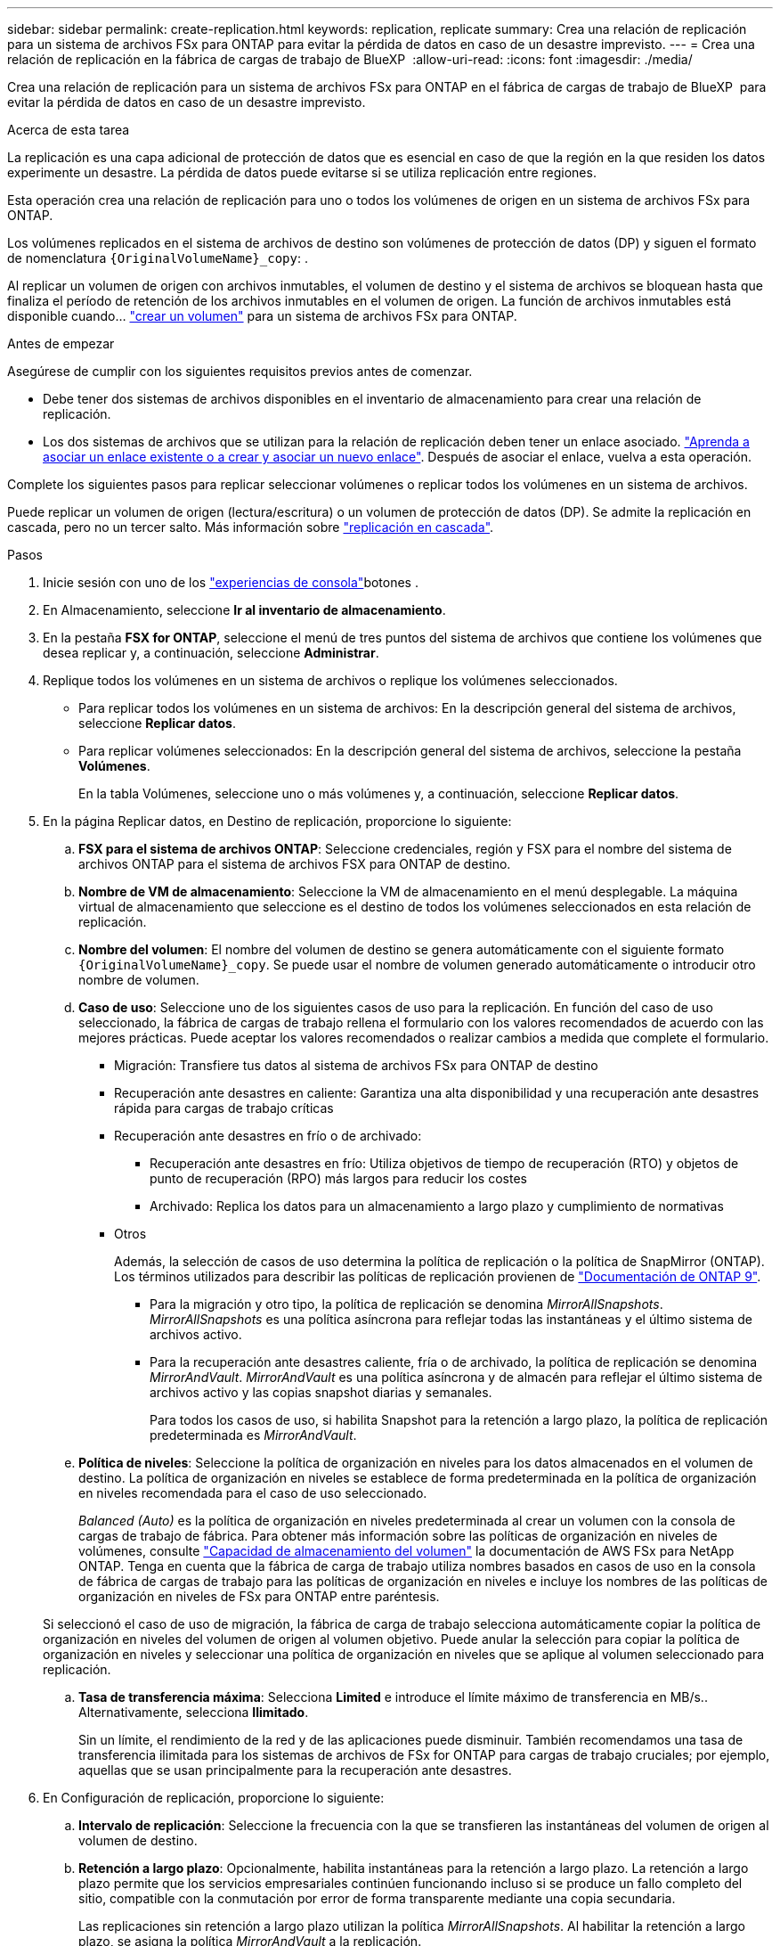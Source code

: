 ---
sidebar: sidebar 
permalink: create-replication.html 
keywords: replication, replicate 
summary: Crea una relación de replicación para un sistema de archivos FSx para ONTAP para evitar la pérdida de datos en caso de un desastre imprevisto. 
---
= Crea una relación de replicación en la fábrica de cargas de trabajo de BlueXP 
:allow-uri-read: 
:icons: font
:imagesdir: ./media/


[role="lead"]
Crea una relación de replicación para un sistema de archivos FSx para ONTAP en el fábrica de cargas de trabajo de BlueXP  para evitar la pérdida de datos en caso de un desastre imprevisto.

.Acerca de esta tarea
La replicación es una capa adicional de protección de datos que es esencial en caso de que la región en la que residen los datos experimente un desastre. La pérdida de datos puede evitarse si se utiliza replicación entre regiones.

Esta operación crea una relación de replicación para uno o todos los volúmenes de origen en un sistema de archivos FSx para ONTAP.

Los volúmenes replicados en el sistema de archivos de destino son volúmenes de protección de datos (DP) y siguen el formato de nomenclatura `{OriginalVolumeName}_copy`: .

Al replicar un volumen de origen con archivos inmutables, el volumen de destino y el sistema de archivos se bloquean hasta que finaliza el período de retención de los archivos inmutables en el volumen de origen. La función de archivos inmutables está disponible cuando... link:create-volume.html["crear un volumen"] para un sistema de archivos FSx para ONTAP.

.Antes de empezar
Asegúrese de cumplir con los siguientes requisitos previos antes de comenzar.

* Debe tener dos sistemas de archivos disponibles en el inventario de almacenamiento para crear una relación de replicación.
* Los dos sistemas de archivos que se utilizan para la relación de replicación deben tener un enlace asociado. link:https://docs.netapp.com/us-en/workload-fsx-ontap/create-link.html["Aprenda a asociar un enlace existente o a crear y asociar un nuevo enlace"]. Después de asociar el enlace, vuelva a esta operación.


Complete los siguientes pasos para replicar seleccionar volúmenes o replicar todos los volúmenes en un sistema de archivos.

Puede replicar un volumen de origen (lectura/escritura) o un volumen de protección de datos (DP). Se admite la replicación en cascada, pero no un tercer salto. Más información sobre link:https://review.docs.netapp.com/us-en/workload-fsx-ontap_cascade-replication/cascade-replication.html["replicación en cascada"^].

.Pasos
. Inicie sesión con uno de los link:https://docs.netapp.com/us-en/workload-setup-admin/console-experiences.html["experiencias de consola"^]botones .
. En Almacenamiento, seleccione *Ir al inventario de almacenamiento*.
. En la pestaña *FSX for ONTAP*, seleccione el menú de tres puntos del sistema de archivos que contiene los volúmenes que desea replicar y, a continuación, seleccione *Administrar*.
. Replique todos los volúmenes en un sistema de archivos o replique los volúmenes seleccionados.
+
** Para replicar todos los volúmenes en un sistema de archivos: En la descripción general del sistema de archivos, seleccione *Replicar datos*.
** Para replicar volúmenes seleccionados: En la descripción general del sistema de archivos, seleccione la pestaña *Volúmenes*.
+
En la tabla Volúmenes, seleccione uno o más volúmenes y, a continuación, seleccione *Replicar datos*.



. En la página Replicar datos, en Destino de replicación, proporcione lo siguiente:
+
.. *FSX para el sistema de archivos ONTAP*: Seleccione credenciales, región y FSX para el nombre del sistema de archivos ONTAP para el sistema de archivos FSX para ONTAP de destino.
.. *Nombre de VM de almacenamiento*: Seleccione la VM de almacenamiento en el menú desplegable. La máquina virtual de almacenamiento que seleccione es el destino de todos los volúmenes seleccionados en esta relación de replicación.
.. *Nombre del volumen*: El nombre del volumen de destino se genera automáticamente con el siguiente formato `{OriginalVolumeName}_copy`. Se puede usar el nombre de volumen generado automáticamente o introducir otro nombre de volumen.
.. *Caso de uso*: Seleccione uno de los siguientes casos de uso para la replicación. En función del caso de uso seleccionado, la fábrica de cargas de trabajo rellena el formulario con los valores recomendados de acuerdo con las mejores prácticas. Puede aceptar los valores recomendados o realizar cambios a medida que complete el formulario.
+
*** Migración: Transfiere tus datos al sistema de archivos FSx para ONTAP de destino
*** Recuperación ante desastres en caliente: Garantiza una alta disponibilidad y una recuperación ante desastres rápida para cargas de trabajo críticas
*** Recuperación ante desastres en frío o de archivado:
+
**** Recuperación ante desastres en frío: Utiliza objetivos de tiempo de recuperación (RTO) y objetos de punto de recuperación (RPO) más largos para reducir los costes
**** Archivado: Replica los datos para un almacenamiento a largo plazo y cumplimiento de normativas


*** Otros
+
Además, la selección de casos de uso determina la política de replicación o la política de SnapMirror (ONTAP). Los términos utilizados para describir las políticas de replicación provienen de link:https://docs.netapp.com/us-en/ontap/data-protection/default-protection-policies-concept.html["Documentación de ONTAP 9"^].

+
**** Para la migración y otro tipo, la política de replicación se denomina _MirrorAllSnapshots_. _MirrorAllSnapshots_ es una política asíncrona para reflejar todas las instantáneas y el último sistema de archivos activo.
**** Para la recuperación ante desastres caliente, fría o de archivado, la política de replicación se denomina _MirrorAndVault_. _MirrorAndVault_ es una política asíncrona y de almacén para reflejar el último sistema de archivos activo y las copias snapshot diarias y semanales.
+
Para todos los casos de uso, si habilita Snapshot para la retención a largo plazo, la política de replicación predeterminada es _MirrorAndVault_.





.. *Política de niveles*: Seleccione la política de organización en niveles para los datos almacenados en el volumen de destino. La política de organización en niveles se establece de forma predeterminada en la política de organización en niveles recomendada para el caso de uso seleccionado.
+
_Balanced (Auto)_ es la política de organización en niveles predeterminada al crear un volumen con la consola de cargas de trabajo de fábrica. Para obtener más información sobre las políticas de organización en niveles de volúmenes, consulte link:https://docs.aws.amazon.com/fsx/latest/ONTAPGuide/volume-storage-capacity.html#data-tiering-policy["Capacidad de almacenamiento del volumen"^] la documentación de AWS FSx para NetApp ONTAP. Tenga en cuenta que la fábrica de carga de trabajo utiliza nombres basados en casos de uso en la consola de fábrica de cargas de trabajo para las políticas de organización en niveles e incluye los nombres de las políticas de organización en niveles de FSx para ONTAP entre paréntesis.

+
Si seleccionó el caso de uso de migración, la fábrica de carga de trabajo selecciona automáticamente copiar la política de organización en niveles del volumen de origen al volumen objetivo. Puede anular la selección para copiar la política de organización en niveles y seleccionar una política de organización en niveles que se aplique al volumen seleccionado para replicación.

.. *Tasa de transferencia máxima*: Selecciona *Limited* e introduce el límite máximo de transferencia en MB/s.. Alternativamente, selecciona *Ilimitado*.
+
Sin un límite, el rendimiento de la red y de las aplicaciones puede disminuir. También recomendamos una tasa de transferencia ilimitada para los sistemas de archivos de FSx for ONTAP para cargas de trabajo cruciales; por ejemplo, aquellas que se usan principalmente para la recuperación ante desastres.



. En Configuración de replicación, proporcione lo siguiente:
+
.. *Intervalo de replicación*: Seleccione la frecuencia con la que se transfieren las instantáneas del volumen de origen al volumen de destino.
.. *Retención a largo plazo*: Opcionalmente, habilita instantáneas para la retención a largo plazo. La retención a largo plazo permite que los servicios empresariales continúen funcionando incluso si se produce un fallo completo del sitio, compatible con la conmutación por error de forma transparente mediante una copia secundaria.
+
Las replicaciones sin retención a largo plazo utilizan la política _MirrorAllSnapshots_. Al habilitar la retención a largo plazo, se asigna la política _MirrorAndVault_ a la replicación.

+
Si habilita la retención a largo plazo, seleccione una política existente o cree una nueva política para definir las snapshots que se replicarán y el número que se retendrá.

+

NOTE: Las etiquetas de origen y destino coincidentes son necesarias para la retención a largo plazo. Si lo desea, la fábrica de carga de trabajo puede crear etiquetas que faltan.

+
*** *Elige una política existente*: Selecciona una política existente en el menú desplegable.
*** *Crear una nueva política*: ingrese un *nombre de política*.


.. *Instantáneas inmutables*: Opcional. Seleccione *Activar instantáneas inmutables* para evitar que las instantáneas tomadas en esta política se eliminen durante el período de retención.
+
*** Establezca el *Período de retención* en número de horas, días, meses o años.
*** *Políticas de instantáneas*: En la tabla, seleccione la frecuencia de la política de instantáneas y el número de copias que se deben retener. Puede seleccionar más de una política de Snapshot.






. Seleccione *Crear*.


.Resultado
La relación de replicación aparece en la pestaña *Relaciones de replicación* en el sistema de archivos FSX for ONTAP de destino.
